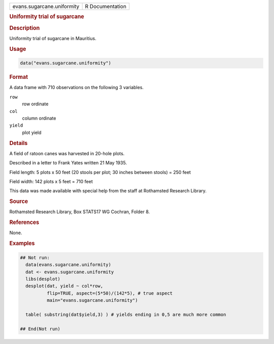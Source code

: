 .. container::

   .. container::

      ========================== ===============
      evans.sugarcane.uniformity R Documentation
      ========================== ===============

      .. rubric:: Uniformity trial of sugarcane
         :name: uniformity-trial-of-sugarcane

      .. rubric:: Description
         :name: description

      Uniformity trial of sugarcane in Mauritius.

      .. rubric:: Usage
         :name: usage

      .. code:: R

         data("evans.sugarcane.uniformity")

      .. rubric:: Format
         :name: format

      A data frame with 710 observations on the following 3 variables.

      ``row``
         row ordinate

      ``col``
         column ordinate

      ``yield``
         plot yield

      .. rubric:: Details
         :name: details

      A field of ratoon canes was harvested in 20-hole plots.

      Described in a letter to Frank Yates written 21 May 1935.

      Field length: 5 plots x 50 feet (20 stools per plot; 30 inches
      between stools) = 250 feet

      Field width: 142 plots x 5 feet = 710 feet

      This data was made available with special help from the staff at
      Rothamsted Research Library.

      .. rubric:: Source
         :name: source

      Rothamsted Research Library, Box STATS17 WG Cochran, Folder 8.

      .. rubric:: References
         :name: references

      None.

      .. rubric:: Examples
         :name: examples

      .. code:: R

         ## Not run: 
           data(evans.sugarcane.uniformity)
           dat <- evans.sugarcane.uniformity
           libs(desplot)
           desplot(dat, yield ~ col*row,
                   flip=TRUE, aspect=(5*50)/(142*5), # true aspect
                   main="evans.sugarcane.uniformity")

           table( substring(dat$yield,3) ) # yields ending in 0,5 are much more common

         ## End(Not run)
